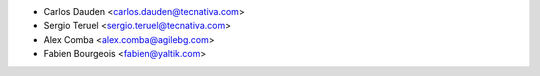* Carlos Dauden <carlos.dauden@tecnativa.com>
* Sergio Teruel <sergio.teruel@tecnativa.com>
* Alex Comba <alex.comba@agilebg.com>
* Fabien Bourgeois <fabien@yaltik.com>
